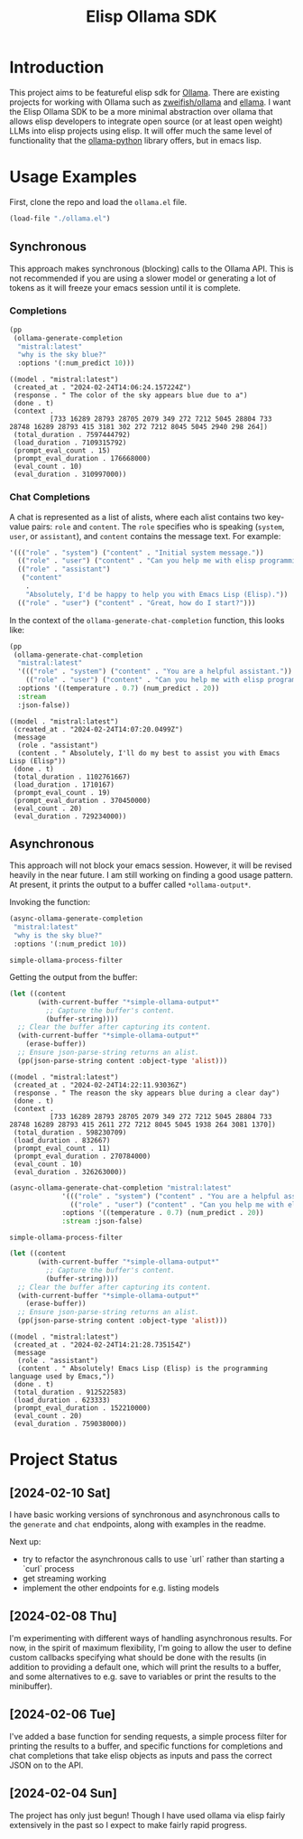 #+TITLE: Elisp Ollama SDK

* Introduction

This project aims to be featureful elisp sdk for [[https://ollama.ai/][Ollama]]. There are existing projects for working with Ollama such as [[https://github.com/zweifisch/ollama][zweifish/ollama]] and [[https://github.com/s-kostyaev/ellama][ellama]]. I want the Elisp Ollama SDK to be a more minimal abstraction over ollama that allows elisp developers to integrate open source (or at least open weight) LLMs into elisp projects using elisp. It will offer much the same level of functionality that the [[https://github.com/ollama/ollama-python][ollama-python]] library offers, but in emacs lisp.

* Usage Examples
First, clone the repo and load the ~ollama.el~ file.
#+begin_src emacs-lisp :session ollamatest
(load-file "./ollama.el")
#+end_src

#+RESULTS:
: t

** Synchronous
This approach makes synchronous (blocking) calls to the Ollama API. This is not recommended if you are using a slower model or generating a lot of tokens as it will freeze your emacs session until it is complete.
*** Completions


#+begin_src emacs-lisp
(pp
 (ollama-generate-completion
  "mistral:latest"
  "why is the sky blue?"
  :options '(:num_predict 10)))
#+end_src

: ((model . "mistral:latest")
:  (created_at . "2024-02-24T14:06:24.157224Z")
:  (response . " The color of the sky appears blue due to a")
:  (done . t)
:  (context .
:           [733 16289 28793 28705 2079 349 272 7212 5045 28804 733 28748 16289 28793 415 3181 302 272 7212 8045 5045 2940 298 264])
:  (total_duration . 7597444792)
:  (load_duration . 7109315792)
:  (prompt_eval_count . 15)
:  (prompt_eval_duration . 176668000)
:  (eval_count . 10)
:  (eval_duration . 310997000))

*** Chat Completions

A chat is represented as a list of alists, where each alist contains two key-value pairs: =role= and =content=. The =role= specifies who is speaking (~system~, ~user~, or ~assistant~), and ~content~ contains the message text. For example:

#+begin_src emacs-lisp
'((("role" . "system") ("content" . "Initial system message."))
  (("role" . "user") ("content" . "Can you help me with elisp programming?"))
  (("role" . "assistant")
   ("content"
    .
    "Absolutely, I'd be happy to help you with Emacs Lisp (Elisp)."))
  (("role" . "user") ("content" . "Great, how do I start?")))
#+end_src

In the context of the ~ollama-generate-chat-completion~ function, this looks like:

#+begin_src emacs-lisp
(pp
 (ollama-generate-chat-completion
  "mistral:latest"
  '((("role" . "system") ("content" . "You are a helpful assistant."))
    (("role" . "user") ("content" . "Can you help me with elisp programming?")))
  :options '((temperature . 0.7) (num_predict . 20))
  :stream
  :json-false))
#+end_src

: ((model . "mistral:latest")
:  (created_at . "2024-02-24T14:07:20.0499Z")
:  (message
:   (role . "assistant")
:   (content . " Absolutely, I'll do my best to assist you with Emacs Lisp (Elisp"))
:  (done . t)
:  (total_duration . 1102761667)
:  (load_duration . 1710167)
:  (prompt_eval_count . 19)
:  (prompt_eval_duration . 370450000)
:  (eval_count . 20)
:  (eval_duration . 729234000))

** Asynchronous
This approach will not block your emacs session. However, it will be revised heavily in the near future. I am still working on finding a good usage pattern. At present, it prints the output to a buffer called ~*ollama-output*~.

Invoking the function:

#+begin_src emacs-lisp
(async-ollama-generate-completion
 "mistral:latest"
 "why is the sky blue?"
 :options '(:num_predict 10))

  #+end_src

  #+RESULTS:
  : simple-ollama-process-filter

Getting the output from the buffer:

#+begin_src emacs-lisp
 (let ((content
        (with-current-buffer "*simple-ollama-output*"
          ;; Capture the buffer's content.
          (buffer-string))))
   ;; Clear the buffer after capturing its content.
   (with-current-buffer "*simple-ollama-output*"
     (erase-buffer))
   ;; Ensure json-parse-string returns an alist.
   (pp(json-parse-string content :object-type 'alist)))
#+end_src

: ((model . "mistral:latest")
:  (created_at . "2024-02-24T14:22:11.93036Z")
:  (response . " The reason the sky appears blue during a clear day")
:  (done . t)
:  (context .
:           [733 16289 28793 28705 2079 349 272 7212 5045 28804 733 28748 16289 28793 415 2611 272 7212 8045 5045 1938 264 3081 1370])
:  (total_duration . 598230709)
:  (load_duration . 832667)
:  (prompt_eval_count . 11)
:  (prompt_eval_duration . 270784000)
:  (eval_count . 10)
:  (eval_duration . 326263000))


#+begin_src emacs-lisp
(async-ollama-generate-chat-completion "mistral:latest"
             '((("role" . "system") ("content" . "You are a helpful assistant."))
               (("role" . "user") ("content" . "Can you help me with elisp programming?")))
             :options '((temperature . 0.7) (num_predict . 20))
             :stream :json-false)
  #+end_src

  #+RESULTS:
  : simple-ollama-process-filter


#+begin_src emacs-lisp
(let ((content
       (with-current-buffer "*simple-ollama-output*"
         ;; Capture the buffer's content.
         (buffer-string))))
  ;; Clear the buffer after capturing its content.
  (with-current-buffer "*simple-ollama-output*"
    (erase-buffer))
  ;; Ensure json-parse-string returns an alist.
  (pp(json-parse-string content :object-type 'alist)))
#+end_src

: ((model . "mistral:latest")
:  (created_at . "2024-02-24T14:21:28.735154Z")
:  (message
:   (role . "assistant")
:   (content . " Absolutely! Emacs Lisp (Elisp) is the programming language used by Emacs,"))
:  (done . t)
:  (total_duration . 912522583)
:  (load_duration . 623333)
:  (prompt_eval_duration . 152210000)
:  (eval_count . 20)
:  (eval_duration . 759038000))

* Project Status
** [2024-02-10 Sat]
I have basic working versions of synchronous and asynchronous calls to the ~generate~ and ~chat~ endpoints, along with examples in the readme.

Next up:
- try to refactor the asynchronous calls to use `url` rather than starting a `curl` process
- get streaming working
- implement the other endpoints for e.g. listing models
** [2024-02-08 Thu]
I'm experimenting with different ways of handling asynchronous results. For now, in the spirit of maximum flexibility, I'm going to allow the user to define custom callbacks specifying what should be done with the results (in addition to providing a default one, which will print the results to a buffer, and some alternatives to e.g. save to variables or print the results to the minibuffer).
** [2024-02-06 Tue]
I've added a base function for sending requests, a simple process filter for printing the results to a buffer, and specific functions for completions and chat completions that take elisp objects as inputs and pass the correct JSON on to the API. 
** [2024-02-04 Sun]
The project has only just begun! Though I have used ollama via elisp fairly extensively in the past so I expect to make fairly rapid progress.
